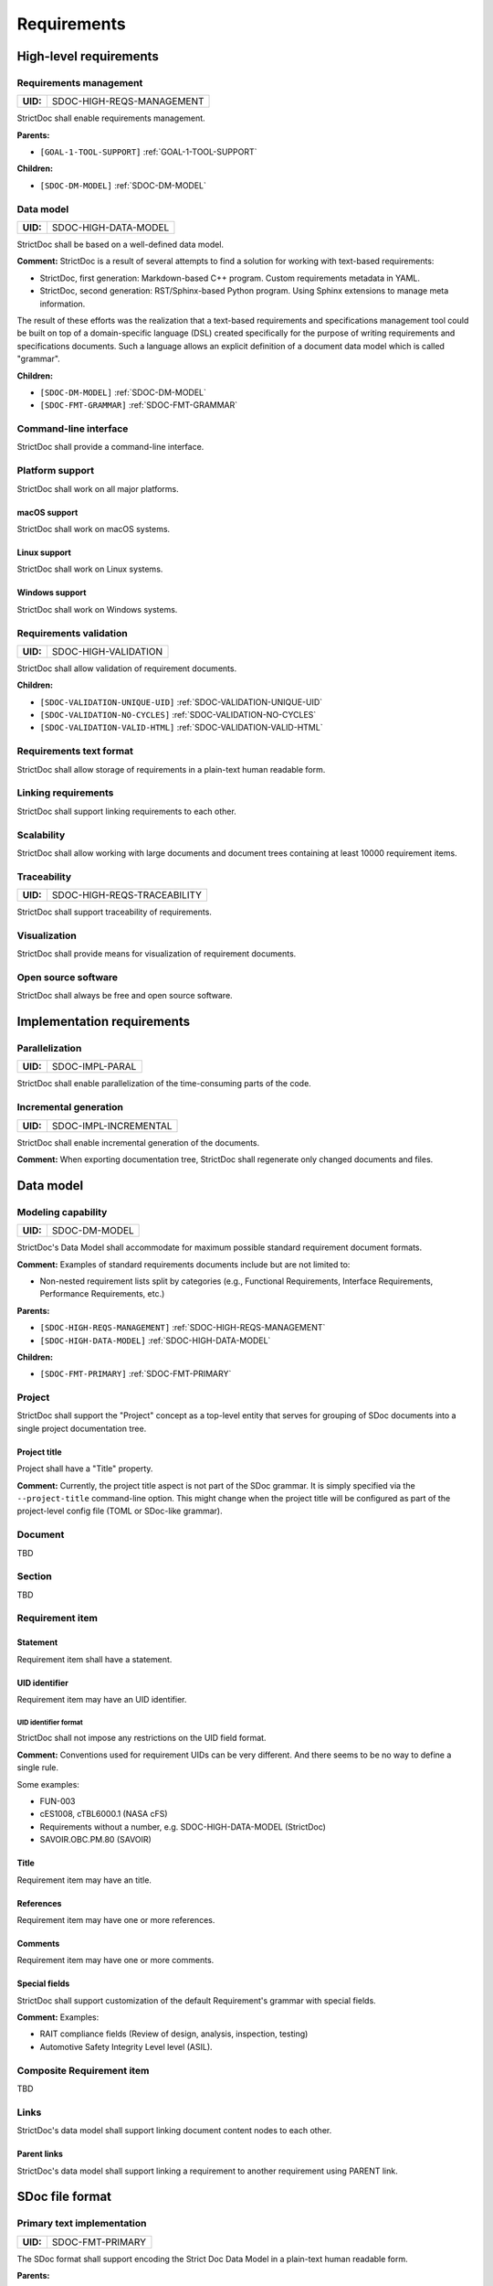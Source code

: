 Requirements
$$$$$$$$$$$$

High-level requirements
=======================

.. _SDOC-HIGH-REQS-MANAGEMENT:

Requirements management
-----------------------

.. list-table::
    :align: left
    :header-rows: 0

    * - **UID:**
      - SDOC-HIGH-REQS-MANAGEMENT

StrictDoc shall enable requirements management.

**Parents:**

- ``[GOAL-1-TOOL-SUPPORT]`` :ref:`GOAL-1-TOOL-SUPPORT`

**Children:**

- ``[SDOC-DM-MODEL]`` :ref:`SDOC-DM-MODEL`

.. _SDOC-HIGH-DATA-MODEL:

Data model
----------

.. list-table::
    :align: left
    :header-rows: 0

    * - **UID:**
      - SDOC-HIGH-DATA-MODEL

StrictDoc shall be based on a well-defined data model.

**Comment:** StrictDoc is a result of several attempts to find a solution for working with
text-based requirements:

- StrictDoc, first generation: Markdown-based C++ program. Custom requirements
  metadata in YAML.
- StrictDoc, second generation: RST/Sphinx-based Python program. Using Sphinx
  extensions to manage meta information.

The result of these efforts was the realization that a text-based requirements
and specifications management tool could be built on top of a domain-specific
language (DSL) created specifically for the purpose of writing requirements and
specifications documents. Such a language allows an explicit definition of a
document data model which is called "grammar".

**Children:**

- ``[SDOC-DM-MODEL]`` :ref:`SDOC-DM-MODEL`
- ``[SDOC-FMT-GRAMMAR]`` :ref:`SDOC-FMT-GRAMMAR`

Command-line interface
----------------------

StrictDoc shall provide a command-line interface.

Platform support
----------------

StrictDoc shall work on all major platforms.

macOS support
~~~~~~~~~~~~~

StrictDoc shall work on macOS systems.

Linux support
~~~~~~~~~~~~~

StrictDoc shall work on Linux systems.

Windows support
~~~~~~~~~~~~~~~

StrictDoc shall work on Windows systems.

.. _SDOC-HIGH-VALIDATION:

Requirements validation
-----------------------

.. list-table::
    :align: left
    :header-rows: 0

    * - **UID:**
      - SDOC-HIGH-VALIDATION

StrictDoc shall allow validation of requirement documents.

**Children:**

- ``[SDOC-VALIDATION-UNIQUE-UID]`` :ref:`SDOC-VALIDATION-UNIQUE-UID`
- ``[SDOC-VALIDATION-NO-CYCLES]`` :ref:`SDOC-VALIDATION-NO-CYCLES`
- ``[SDOC-VALIDATION-VALID-HTML]`` :ref:`SDOC-VALIDATION-VALID-HTML`

Requirements text format
------------------------

StrictDoc shall allow storage of requirements in a plain-text human readable form.

Linking requirements
--------------------

StrictDoc shall support linking requirements to each other.

Scalability
-----------

StrictDoc shall allow working with large documents and document trees containing at least 10000 requirement items.

.. _SDOC-HIGH-REQS-TRACEABILITY:

Traceability
------------

.. list-table::
    :align: left
    :header-rows: 0

    * - **UID:**
      - SDOC-HIGH-REQS-TRACEABILITY

StrictDoc shall support traceability of requirements.

Visualization
-------------

StrictDoc shall provide means for visualization of requirement documents.

Open source software
--------------------

StrictDoc shall always be free and open source software.

Implementation requirements
===========================

.. _SDOC-IMPL-PARAL:

Parallelization
---------------

.. list-table::
    :align: left
    :header-rows: 0

    * - **UID:**
      - SDOC-IMPL-PARAL

StrictDoc shall enable parallelization of the time-consuming parts of the code.

.. _SDOC-IMPL-INCREMENTAL:

Incremental generation
----------------------

.. list-table::
    :align: left
    :header-rows: 0

    * - **UID:**
      - SDOC-IMPL-INCREMENTAL

StrictDoc shall enable incremental generation of the documents.

**Comment:** When exporting documentation tree, StrictDoc shall regenerate only changed
documents and files.

Data model
==========

.. _SDOC-DM-MODEL:

Modeling capability
-------------------

.. list-table::
    :align: left
    :header-rows: 0

    * - **UID:**
      - SDOC-DM-MODEL

StrictDoc's Data Model shall accommodate for maximum possible standard requirement document formats.

**Comment:** Examples of standard requirements documents include but are not limited to:

- Non-nested requirement lists split by categories
  (e.g., Functional Requirements, Interface Requirements, Performance Requirements, etc.)

**Parents:**

- ``[SDOC-HIGH-REQS-MANAGEMENT]`` :ref:`SDOC-HIGH-REQS-MANAGEMENT`
- ``[SDOC-HIGH-DATA-MODEL]`` :ref:`SDOC-HIGH-DATA-MODEL`

**Children:**

- ``[SDOC-FMT-PRIMARY]`` :ref:`SDOC-FMT-PRIMARY`

Project
-------

StrictDoc shall support the "Project" concept as a top-level entity that serves
for grouping of SDoc documents into a single project documentation tree.

Project title
~~~~~~~~~~~~~

Project shall have a "Title" property.

**Comment:** Currently, the project title aspect is not part of the SDoc grammar. It is
simply specified via the ``--project-title`` command-line option. This might
change when the project title will be configured as part of the project-level
config file (TOML or SDoc-like grammar).

Document
--------

TBD

Section
-------

TBD

Requirement item
----------------

Statement
~~~~~~~~~

Requirement item shall have a statement.

UID identifier
~~~~~~~~~~~~~~

Requirement item may have an UID identifier.

UID identifier format
^^^^^^^^^^^^^^^^^^^^^

StrictDoc shall not impose any restrictions on the UID field format.

**Comment:** Conventions used for requirement UIDs can be very different. And there seems to
be no way to define a single rule.

Some examples:

- FUN-003
- cES1008, cTBL6000.1 (NASA cFS)
- Requirements without a number, e.g. SDOC-HIGH-DATA-MODEL (StrictDoc)
- SAVOIR.OBC.PM.80 (SAVOIR)

Title
~~~~~

Requirement item may have an title.

References
~~~~~~~~~~

Requirement item may have one or more references.

Comments
~~~~~~~~

Requirement item may have one or more comments.

Special fields
~~~~~~~~~~~~~~

StrictDoc shall support customization of the default Requirement's grammar with special fields.

**Comment:** Examples:

- RAIT compliance fields (Review of design, analysis, inspection, testing)
- Automotive Safety Integrity Level level (ASIL).

Composite Requirement item
--------------------------

TBD

Links
-----

StrictDoc's data model shall support linking document content nodes to each other.

Parent links
~~~~~~~~~~~~

StrictDoc's data model shall support linking a requirement to another requirement using PARENT link.

SDoc file format
================

.. _SDOC-FMT-PRIMARY:

Primary text implementation
---------------------------

.. list-table::
    :align: left
    :header-rows: 0

    * - **UID:**
      - SDOC-FMT-PRIMARY

The SDoc format shall support encoding the Strict Doc Data Model in a plain-text human readable form.

**Parents:**

- ``[SDOC-DM-MODEL]`` :ref:`SDOC-DM-MODEL`

.. _SDOC-FMT-GRAMMAR:

Grammar
-------

.. list-table::
    :align: left
    :header-rows: 0

    * - **UID:**
      - SDOC-FMT-GRAMMAR

The SDoc format shall be based on a fixed grammar.

**Parents:**

- ``[SDOC-HIGH-DATA-MODEL]`` :ref:`SDOC-HIGH-DATA-MODEL`

No indentation
~~~~~~~~~~~~~~

The SDoc grammar's building blocks shall not allow any indentation.

**Comment:** Rationale: Adding indentation to any of the fields does not scale well when the
documents have deeply nested section structure as well as when the size of the
paragraphs becomes sufficiently large. Keeping every keyword like [REQUIREMENT]
or [COMMENT] with no indentation ensures that one does not have to think about
possible indentation issues.

Type safety
-----------

The SDoc format shall allow type-safe encoding of requirement documents.

Export and import capabilities
==============================

General
-------

Generated file names
~~~~~~~~~~~~~~~~~~~~

StrictDoc shall preserve original document file names when generating to all
export formats.

HTML Export
-----------

Single document: Normal form
~~~~~~~~~~~~~~~~~~~~~~~~~~~~

StrictDoc shall export single document pages in a normal document-like form.

Single document: Tabular form
~~~~~~~~~~~~~~~~~~~~~~~~~~~~~

StrictDoc shall export single document pages in a tabular form.

Single document: 1-level traceability
~~~~~~~~~~~~~~~~~~~~~~~~~~~~~~~~~~~~~

StrictDoc shall export 1-level traceability document.

**Parents:**

- ``[SDOC-HIGH-REQS-TRACEABILITY]`` :ref:`SDOC-HIGH-REQS-TRACEABILITY`

Single document: Deep traceability
~~~~~~~~~~~~~~~~~~~~~~~~~~~~~~~~~~

StrictDoc shall export deep traceability document.

**Parents:**

- ``[SDOC-HIGH-REQS-TRACEABILITY]`` :ref:`SDOC-HIGH-REQS-TRACEABILITY`

Left panel: Table of contents
~~~~~~~~~~~~~~~~~~~~~~~~~~~~~

StrictDoc shall export all HTML pages with Table of Contents.

PDF Export
----------

Sphinx documentation generator
~~~~~~~~~~~~~~~~~~~~~~~~~~~~~~

StrictDoc shall support exporting documents to Sphinx/RST format.

.. _SDOC-GEN-EXCEL-EXPORT:

Excel Export
------------

.. list-table::
    :align: left
    :header-rows: 0

    * - **UID:**
      - SDOC-GEN-EXCEL-EXPORT

StrictDoc shall support exporting documents to Excel format.

ReqIF import/export
-------------------

StrictDoc shall support the ReqIF format.

Validation
==========

.. _SDOC-VALIDATION-UNIQUE-UID:

Uniqueness of UID identifiers in a document tree
------------------------------------------------

.. list-table::
    :align: left
    :header-rows: 0

    * - **UID:**
      - SDOC-VALIDATION-UNIQUE-UID

StrictDoc shall ensure that each UID used in a document tree is unique.

**Comment:** This is implemented but the error message shall be made more readable.

**Parents:**

- ``[SDOC-HIGH-VALIDATION]`` :ref:`SDOC-HIGH-VALIDATION`

.. _SDOC-VALIDATION-NO-CYCLES:

No cycles in a document tree
----------------------------

.. list-table::
    :align: left
    :header-rows: 0

    * - **UID:**
      - SDOC-VALIDATION-NO-CYCLES

StrictDoc shall ensure that no requirements in document tree reference each other.

**Parents:**

- ``[SDOC-HIGH-VALIDATION]`` :ref:`SDOC-HIGH-VALIDATION`

.. _SDOC-VALIDATION-VALID-HTML:

Valid HTML markup
-----------------

.. list-table::
    :align: left
    :header-rows: 0

    * - **UID:**
      - SDOC-VALIDATION-VALID-HTML

StrictDoc's HTML export tests shall validate the generated HTML markup.

**Comment:** First candidate: Table of contents and its nested ``<ul>/<li>`` items.

**Parents:**

- ``[SDOC-HIGH-VALIDATION]`` :ref:`SDOC-HIGH-VALIDATION`

Traceability and coverage
=========================

Linking with implementation artifacts
-------------------------------------

StrictDoc shall support linking requirements to files.

Validation: Broken links from requirements to source files
~~~~~~~~~~~~~~~~~~~~~~~~~~~~~~~~~~~~~~~~~~~~~~~~~~~~~~~~~~

StrictDoc shall warn a user about all requirements whose links reference source
files that do not exist.

Validation: Broken links from source files to requirements
~~~~~~~~~~~~~~~~~~~~~~~~~~~~~~~~~~~~~~~~~~~~~~~~~~~~~~~~~~

StrictDoc shall warn a user about all source files whose links reference
requirements that do not exist.

Requirements coverage
---------------------

StrictDoc shall generate requirements coverage information.

**Comment:** Requirements coverage screen shows how requirements are linked with source files.

Source coverage
---------------

StrictDoc shall generate source coverage information.

**Comment:** Source coverage screen shows how source files are linked with requirements.

